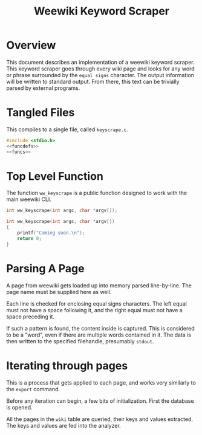 #+TITLE: Weewiki Keyword Scraper
* Overview
This document describes an implementation of a weewiki
keyword scraper. This keyword scraper goes through every
wiki page and looks for any word or phrase surrounded by
the =equal signs= character. The output information will
be written to standard output. From there, this text can
be trivially parsed by external programs.
* Tangled Files
This compiles to a single file, called =keyscrape.c=.

#+NAME: keyscrape.c
#+BEGIN_SRC c :tangle keyscrape.c
#include <stdio.h>
<<funcdefs>>
<<funcs>>
#+END_SRC
* Top Level Function
The function =ww_keyscrape= is a public function designed to
work with the main weewiki CLI.

#+NAME: funcdefs
#+BEGIN_SRC c
int ww_keyscrape(int argc, char *argv[]);
#+END_SRC

#+NAME: funcs
#+BEGIN_SRC c
int ww_keyscrape(int argc, char *argv[])
{
    printf("Coming soon.\n");
    return 0;
}
#+END_SRC
* Parsing A Page
A page from weewiki gets loaded up into memory parsed
line-by-line. The page name must be supplied here as well.

Each line is checked for enclosing equal signs
characters. The left equal must not have a space following it,
and the right equal must not have a space preceding it.

If such a pattern is found, the content inside is captured.
This is considered to be a "word", even if there are
multiple words contained in it. The data is then written
to the specified filehandle, presumably =stdout=.
* Iterating through pages
This is a process that gets applied to each page, and works
very similarly to the =export= command.

Before any iteration can begin, a few bits of
initialization. First the database is opened.

All the pages in the =wiki= table are queried, their keys
and values extracted. The keys and values are fed into the
analyzer.
